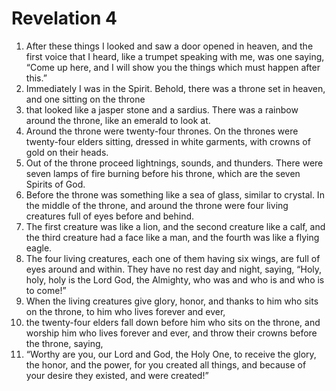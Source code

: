 ﻿
* Revelation 4
1. After these things I looked and saw a door opened in heaven, and the first voice that I heard, like a trumpet speaking with me, was one saying, “Come up here, and I will show you the things which must happen after this.” 
2. Immediately I was in the Spirit. Behold, there was a throne set in heaven, and one sitting on the throne 
3. that looked like a jasper stone and a sardius. There was a rainbow around the throne, like an emerald to look at. 
4. Around the throne were twenty-four thrones. On the thrones were twenty-four elders sitting, dressed in white garments, with crowns of gold on their heads. 
5. Out of the throne proceed lightnings, sounds, and thunders. There were seven lamps of fire burning before his throne, which are the seven Spirits of God. 
6. Before the throne was something like a sea of glass, similar to crystal. In the middle of the throne, and around the throne were four living creatures full of eyes before and behind. 
7. The first creature was like a lion, and the second creature like a calf, and the third creature had a face like a man, and the fourth was like a flying eagle. 
8. The four living creatures, each one of them having six wings, are full of eyes around and within. They have no rest day and night, saying, “Holy, holy, holy is the Lord God, the Almighty, who was and who is and who is to come!” 
9. When the living creatures give glory, honor, and thanks to him who sits on the throne, to him who lives forever and ever, 
10. the twenty-four elders fall down before him who sits on the throne, and worship him who lives forever and ever, and throw their crowns before the throne, saying, 
11. “Worthy are you, our Lord and God, the Holy One, to receive the glory, the honor, and the power, for you created all things, and because of your desire they existed, and were created!” 
